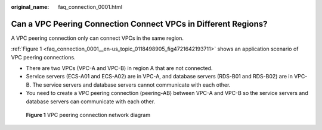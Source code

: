 :original_name: faq_connection_0001.html

.. _faq_connection_0001:

Can a VPC Peering Connection Connect VPCs in Different Regions?
===============================================================

A VPC peering connection only can connect VPCs in the same region.

:ref:`Figure 1 <faq_connection_0001__en-us_topic_0118498905_fig4721642193711>` shows an application scenario of VPC peering connections.

-  There are two VPCs (VPC-A and VPC-B) in region A that are not connected.
-  Service servers (ECS-A01 and ECS-A02) are in VPC-A, and database servers (RDS-B01 and RDS-B02) are in VPC-B. The service servers and database servers cannot communicate with each other.

-  You need to create a VPC peering connection (peering-AB) between VPC-A and VPC-B so the service servers and database servers can communicate with each other.

.. _faq_connection_0001__en-us_topic_0118498905_fig4721642193711:

.. figure:: /_static/images/en-us_image_0000001818983018.png
   :alt: **Figure 1** VPC peering connection network diagram

   **Figure 1** VPC peering connection network diagram
